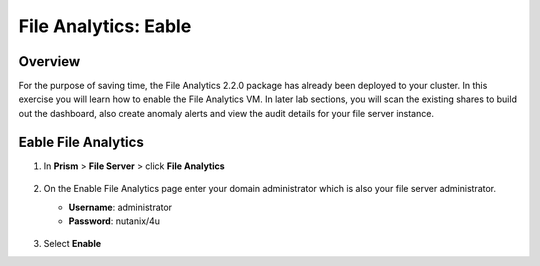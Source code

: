 .. _file_analytics_deploy:

----------------------
File Analytics: Eable
----------------------

Overview
++++++++

For the purpose of saving time, the File Analytics 2.2.0 package has already been deployed to your cluster. In this exercise you will learn how to enable the File Analytics VM. In later lab sections, you will scan the existing shares to build out the dashboard, also create anomaly alerts and view the audit details for your file server instance.


Eable File Analytics
+++++++++++++++++++++

#. In **Prism** > **File Server** > click **File Analytics**

   .. figure:: images/33.png

#. On the Enable File Analytics page enter your domain administrator which is also your file server administrator.

   - **Username**: administrator
   - **Password**: nutanix/4u

   .. figure:: images/34.png

#. Select **Enable**
